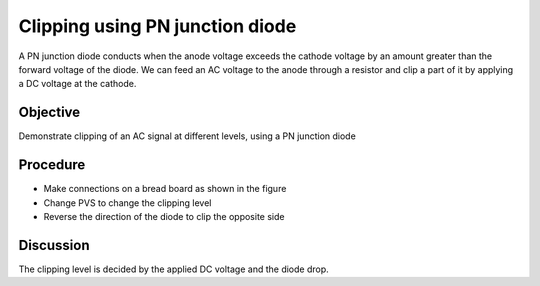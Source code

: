 Clipping using PN junction diode
================================

A PN junction diode conducts when the anode voltage exceeds the cathode voltage by an amount greater than the forward voltage of the diode. We can feed an AC voltage to the anode through a resistor and clip a part of it by applying a DC voltage at the cathode.

Objective
---------

Demonstrate clipping of an AC signal at different levels, using a PN junction diode

Procedure
---------

.. image:: schematics/clipping.svg
	   :width: 300px
	   
-  Make connections on a bread board as shown in the figure
-  Change PVS to change the clipping level
-  Reverse the direction of the diode to clip the opposite side

.. image:: pics/clipping-screen.png
	   :width: 400px


Discussion
----------

The clipping level is decided by the applied DC voltage and the diode
drop.
